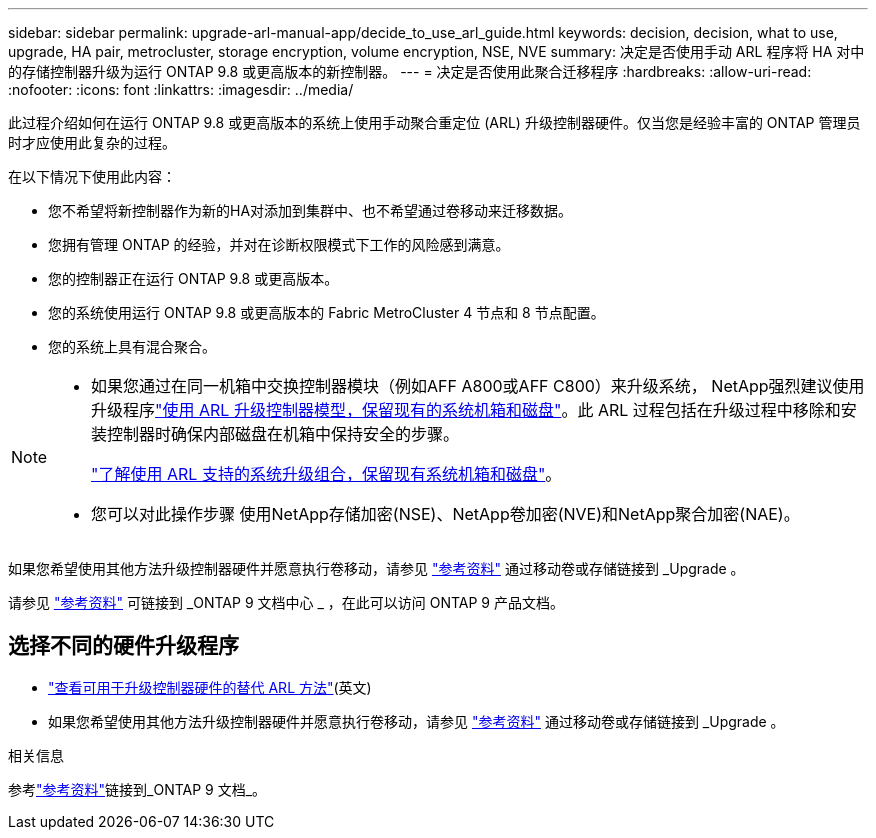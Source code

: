 ---
sidebar: sidebar 
permalink: upgrade-arl-manual-app/decide_to_use_arl_guide.html 
keywords: decision, decision, what to use, upgrade, HA pair, metrocluster, storage encryption, volume encryption, NSE, NVE 
summary: 决定是否使用手动 ARL 程序将 HA 对中的存储控制器升级为运行 ONTAP 9.8 或更高版本的新控制器。 
---
= 决定是否使用此聚合迁移程序
:hardbreaks:
:allow-uri-read: 
:nofooter: 
:icons: font
:linkattrs: 
:imagesdir: ../media/


[role="lead"]
此过程介绍如何在运行 ONTAP 9.8 或更高版本的系统上使用手动聚合重定位 (ARL) 升级控制器硬件。仅当您是经验丰富的 ONTAP 管理员时才应使用此复杂的过程。

在以下情况下使用此内容：

* 您不希望将新控制器作为新的HA对添加到集群中、也不希望通过卷移动来迁移数据。
* 您拥有管理 ONTAP 的经验，并对在诊断权限模式下工作的风险感到满意。
* 您的控制器正在运行 ONTAP 9.8 或更高版本。
* 您的系统使用运行 ONTAP 9.8 或更高版本的 Fabric MetroCluster 4 节点和 8 节点配置。
* 您的系统上具有混合聚合。


[NOTE]
====
* 如果您通过在同一机箱中交换控制器模块（例如AFF A800或AFF C800）来升级系统， NetApp强烈建议使用升级程序link:../upgrade-arl-auto-in-chassis/index.html["使用 ARL 升级控制器模型，保留现有的系统机箱和磁盘"]。此 ARL 过程包括在升级过程中移除和安装控制器时确保内部磁盘在机箱中保持安全的步骤。
+
link:../upgrade-arl-auto-in-chassis/decide-to-use-the-aggregate-relocation-guide.html#supported-systems-in-chassis["了解使用 ARL 支持的系统升级组合，保留现有系统机箱和磁盘"]。

* 您可以对此操作步骤 使用NetApp存储加密(NSE)、NetApp卷加密(NVE)和NetApp聚合加密(NAE)。


====
如果您希望使用其他方法升级控制器硬件并愿意执行卷移动，请参见 link:other_references.html["参考资料"] 通过移动卷或存储链接到 _Upgrade 。

请参见 link:other_references.html["参考资料"] 可链接到 _ONTAP 9 文档中心 _ ，在此可以访问 ONTAP 9 产品文档。



== 选择不同的硬件升级程序

* link:../upgrade-arl/index.html["查看可用于升级控制器硬件的替代 ARL 方法"](英文)
* 如果您希望使用其他方法升级控制器硬件并愿意执行卷移动，请参见 link:other_references.html["参考资料"] 通过移动卷或存储链接到 _Upgrade 。


.相关信息
参考link:other_references.html["参考资料"]链接到_ONTAP 9 文档_。
